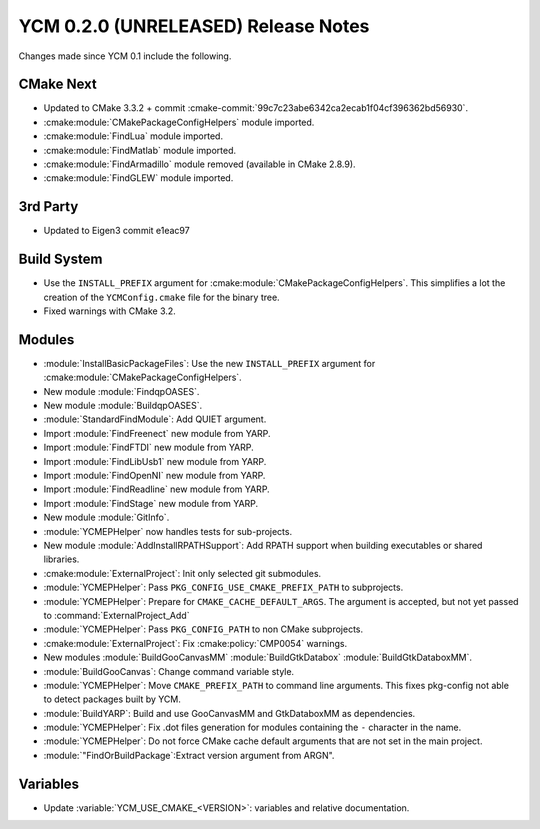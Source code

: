 YCM 0.2.0 (UNRELEASED) Release Notes
************************************

.. only:: html

  .. contents::

Changes made since YCM 0.1 include the following.

CMake Next
==========

* Updated to CMake 3.3.2 + commit
  :cmake-commit:`99c7c23abe6342ca2ecab1f04cf396362bd56930`.
* :cmake:module:`CMakePackageConfigHelpers` module imported.
* :cmake:module:`FindLua` module imported.
* :cmake:module:`FindMatlab` module imported.
* :cmake:module:`FindArmadillo` module removed (available in CMake
  2.8.9).
* :cmake:module:`FindGLEW` module imported.

3rd Party
=========

* Updated to Eigen3 commit e1eac97

Build System
============

* Use the ``INSTALL_PREFIX`` argument for
  :cmake:module:`CMakePackageConfigHelpers`. This simplifies a lot the creation
  of the ``YCMConfig.cmake`` file for the binary tree.
* Fixed warnings with CMake 3.2.

Modules
=======

* :module:`InstallBasicPackageFiles`: Use the new ``INSTALL_PREFIX`` argument
  for :cmake:module:`CMakePackageConfigHelpers`.
* New module :module:`FindqpOASES`.
* New module :module:`BuildqpOASES`.
* :module:`StandardFindModule`: Add QUIET argument.
* Import :module:`FindFreenect` new module from YARP.
* Import :module:`FindFTDI` new module from YARP.
* Import :module:`FindLibUsb1` new module from YARP.
* Import :module:`FindOpenNI` new module from YARP.
* Import :module:`FindReadline` new module from YARP.
* Import :module:`FindStage` new module from YARP.
* New module :module:`GitInfo`.
* :module:`YCMEPHelper` now handles tests for sub-projects.
* New module :module:`AddInstallRPATHSupport`: Add RPATH support when
  building executables or shared libraries.
* :cmake:module:`ExternalProject`: Init only selected git submodules.
* :module:`YCMEPHelper`: Pass ``PKG_CONFIG_USE_CMAKE_PREFIX_PATH`` to
  subprojects.
* :module:`YCMEPHelper`: Prepare for ``CMAKE_CACHE_DEFAULT_ARGS``. The argument
  is accepted, but not yet passed to :command:`ExternalProject_Add`
* :module:`YCMEPHelper`: Pass ``PKG_CONFIG_PATH`` to non CMake subprojects.
* :cmake:module:`ExternalProject`: Fix :cmake:policy:`CMP0054` warnings.
* New modules :module:`BuildGooCanvasMM` :module:`BuildGtkDatabox`
  :module:`BuildGtkDataboxMM`.
* :module:`BuildGooCanvas`: Change command variable style.
* :module:`YCMEPHelper`: Move ``CMAKE_PREFIX_PATH`` to command line arguments.
  This fixes pkg-config not able to detect packages built by YCM.
* :module:`BuildYARP`: Build and use GooCanvasMM and GtkDataboxMM as
  dependencies.
* :module:`YCMEPHelper`: Fix .dot files generation for modules containing the
  ``-`` character in the name.
* :module:`YCMEPHelper`: Do not force CMake cache default arguments that are not
  set in the main project.
* :module:`"FindOrBuildPackage`:Extract version argument from ARGN".

Variables
=========

* Update :variable:`YCM_USE_CMAKE_<VERSION>`: variables and relative documentation.
